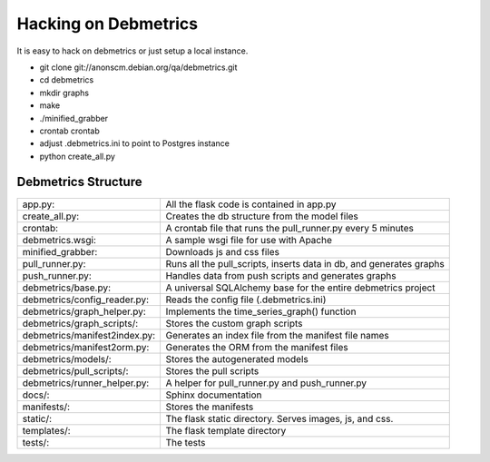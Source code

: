 Hacking on Debmetrics
*********************

It is easy to hack on debmetrics or just setup a local instance.

* git clone git://anonscm.debian.org/qa/debmetrics.git
* cd debmetrics
* mkdir graphs
* make
* ./minified_grabber
* crontab crontab
* adjust .debmetrics.ini to point to Postgres instance
* python create_all.py

Debmetrics Structure
====================

+------------------------------+-----------------------------------------------------------------------+
|app.py:                       |    All the flask code is contained in app.py                          |
+------------------------------+-----------------------------------------------------------------------+
|create_all.py:                |    Creates the db structure from the model files                      |
+------------------------------+-----------------------------------------------------------------------+
|crontab:                      |    A crontab file that runs the pull_runner.py every 5 minutes        |
+------------------------------+-----------------------------------------------------------------------+
|debmetrics.wsgi:              |    A sample wsgi file for use with Apache                             |
+------------------------------+-----------------------------------------------------------------------+
|minified_grabber:             |    Downloads js and css files                                         |
+------------------------------+-----------------------------------------------------------------------+
|pull_runner.py:               |    Runs all the pull_scripts, inserts data in db, and generates graphs|
+------------------------------+-----------------------------------------------------------------------+
|push_runner.py:               |    Handles data from push scripts and generates graphs                |
+------------------------------+-----------------------------------------------------------------------+
|debmetrics/base.py:           |    A universal SQLAlchemy base for the entire debmetrics project      |
+------------------------------+-----------------------------------------------------------------------+
|debmetrics/config_reader.py:  |    Reads the config file (.debmetrics.ini)                            |
+------------------------------+-----------------------------------------------------------------------+
|debmetrics/graph_helper.py:   |    Implements the time_series_graph() function                        |
+------------------------------+-----------------------------------------------------------------------+
|debmetrics/graph_scripts/:    |    Stores the custom graph scripts                                    |
+------------------------------+-----------------------------------------------------------------------+
|debmetrics/manifest2index.py: |    Generates an index file from the manifest file names               |
+------------------------------+-----------------------------------------------------------------------+
|debmetrics/manifest2orm.py:   |    Generates the ORM from the manifest files                          |
+------------------------------+-----------------------------------------------------------------------+
|debmetrics/models/:           |    Stores the autogenerated models                                    |
+------------------------------+-----------------------------------------------------------------------+
|debmetrics/pull_scripts/:     |    Stores the pull scripts                                            |
+------------------------------+-----------------------------------------------------------------------+
|debmetrics/runner_helper.py:  |    A helper for pull_runner.py and push_runner.py                     |
+------------------------------+-----------------------------------------------------------------------+
|docs/:                        |    Sphinx documentation                                               |
+------------------------------+-----------------------------------------------------------------------+
|manifests/:                   |    Stores the manifests                                               |
+------------------------------+-----------------------------------------------------------------------+
|static/:                      |    The flask static directory. Serves images, js, and css.            |
+------------------------------+-----------------------------------------------------------------------+
|templates/:                   |    The flask template directory                                       |
+------------------------------+-----------------------------------------------------------------------+
|tests/:                       |    The tests                                                          |
+------------------------------+-----------------------------------------------------------------------+
